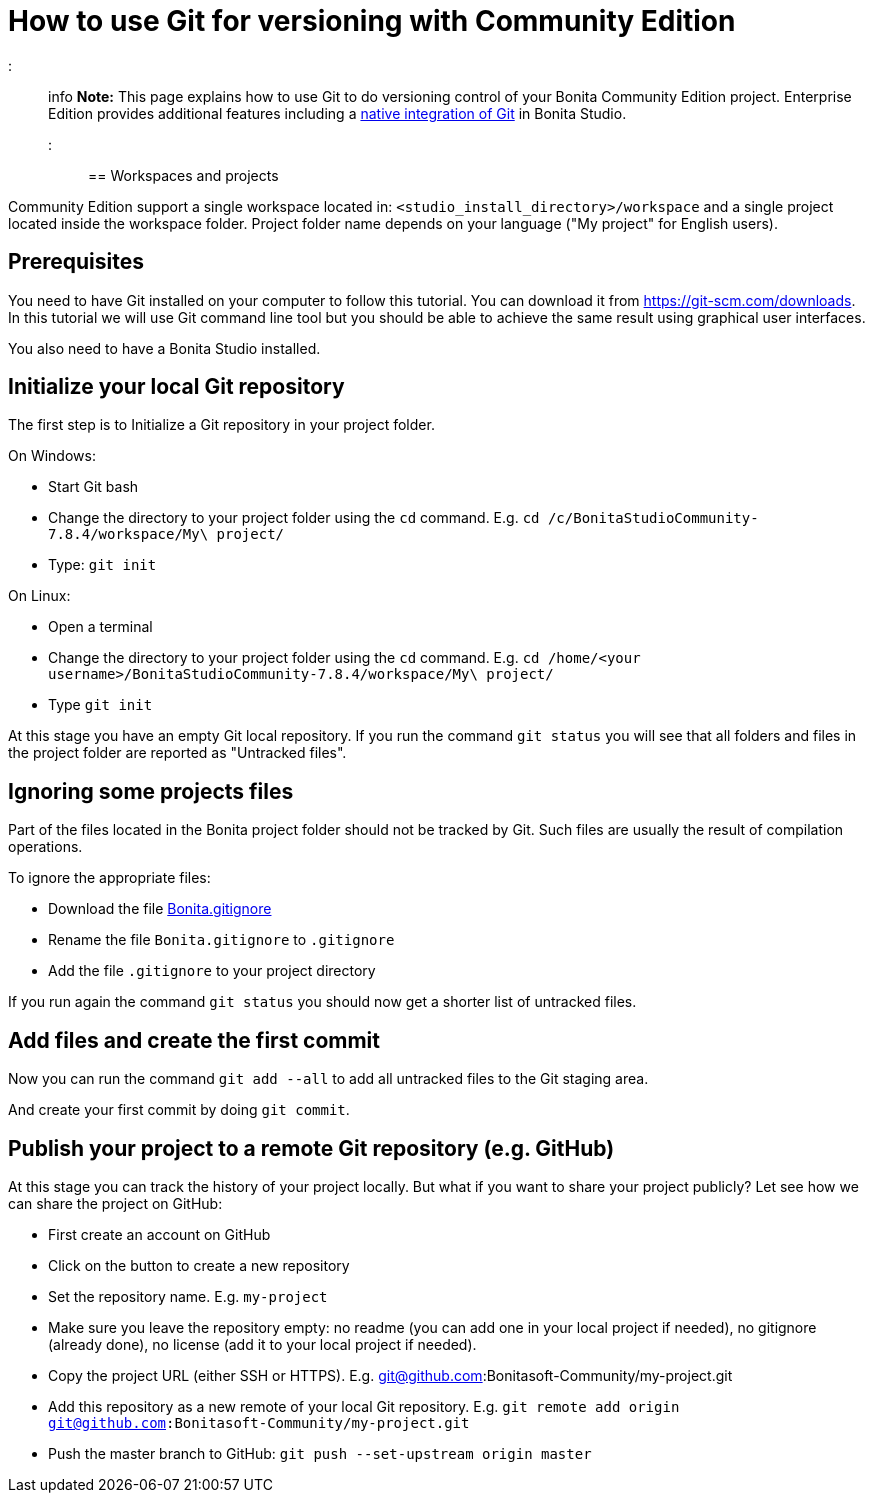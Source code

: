 = How to use Git for versioning with Community Edition

::: info *Note:* This page explains how to use Git to do versioning control of your Bonita Community Edition project.
Enterprise Edition provides additional features including a xref:workspaces-and-repositories.adoc[native integration of Git] in Bonita Studio.
:::

== Workspaces and projects

Community Edition support a single workspace located in: `<studio_install_directory>/workspace` and a single project located inside the workspace folder.
Project folder name depends on your language ("My project" for English users).

== Prerequisites

You need to have Git installed on your computer to follow this tutorial.
You can download it from https://git-scm.com/downloads.
In this tutorial we will use Git command line tool but you should be able to achieve the same result using graphical user interfaces.

You also need to have a Bonita Studio installed.

== Initialize your local Git repository

The first step is to Initialize a Git repository in your project folder.

On Windows:

* Start Git bash
* Change the directory to your project folder using the `cd` command.
E.g.
`cd /c/BonitaStudioCommunity-7.8.4/workspace/My\ project/`
* Type: `git init`

On Linux:

* Open a terminal
* Change the directory to your project folder using the `cd` command.
E.g.
`cd /home/<your username>/BonitaStudioCommunity-7.8.4/workspace/My\ project/`
* Type `git init`

At this stage you have an empty Git local repository.
If you run the command `git status` you will see that all folders and files in the project folder are reported as "Untracked files".

== Ignoring some projects files

Part of the files located in the Bonita project folder should not be tracked by Git.
Such files are usually the result of compilation operations.

To ignore the appropriate files:

* Download the file https://raw.githubusercontent.com/Bonitasoft-Community/gitignore/7.8-1.0.0/Bonita.gitignore[Bonita.gitignore]
* Rename the file `Bonita.gitignore` to `.gitignore`
* Add the file `.gitignore` to your project directory

If you run again the command `git status` you should now get a shorter list of untracked files.

== Add files and create the first commit

Now you can run the command `git add --all` to add all untracked files to the Git staging area.

And create your first commit by doing `git commit`.

== Publish your project to a remote Git repository (e.g. GitHub)

At this stage you can track the history of your project locally.
But what if you want to share your project publicly?
Let see how we can share the project on GitHub:

* First create an account on GitHub
* Click on the button to create a new repository
* Set the repository name.
E.g.
`my-project`
* Make sure you leave the repository empty: no readme (you can add one in your local project if needed), no gitignore (already done), no license (add it to your local project if needed).
* Copy the project URL (either SSH or HTTPS).
E.g.
git@github.com:Bonitasoft-Community/my-project.git
* Add this repository as a new remote of your local Git repository.
E.g.
`git remote add origin git@github.com:Bonitasoft-Community/my-project.git`
* Push the master branch to GitHub: `git push --set-upstream origin master`
